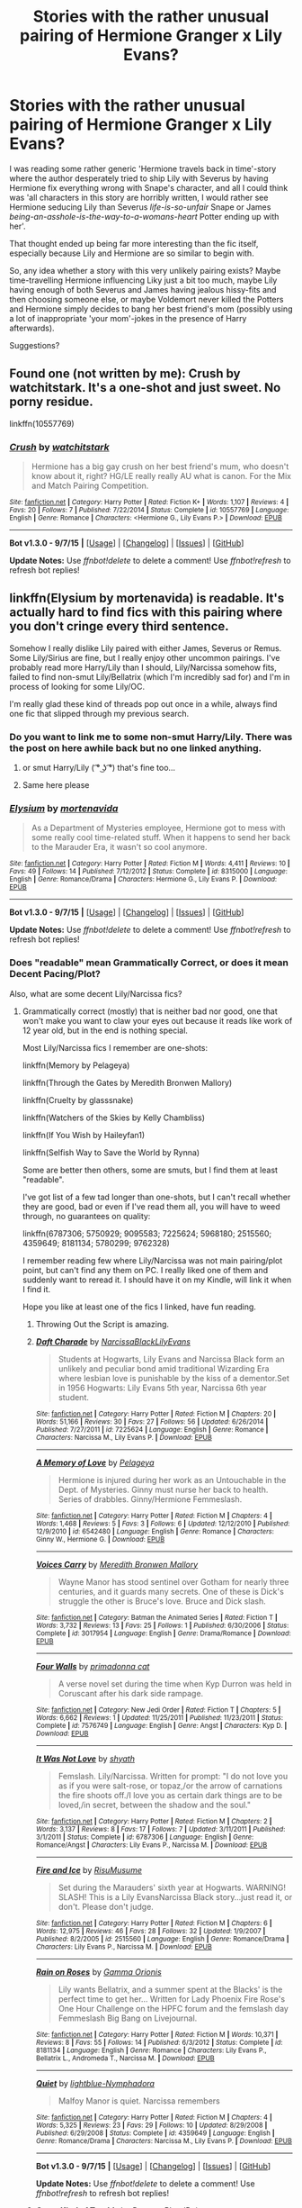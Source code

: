 #+TITLE: Stories with the rather unusual pairing of Hermione Granger x Lily Evans?

* Stories with the rather unusual pairing of Hermione Granger x Lily Evans?
:PROPERTIES:
:Author: fan-f-fan
:Score: 36
:DateUnix: 1444588358.0
:DateShort: 2015-Oct-11
:FlairText: Request
:END:
I was reading some rather generic 'Hermione travels back in time'-story where the author desperately tried to ship Lily with Severus by having Hermione fix everything wrong with Snape's character, and all I could think was 'all characters in this story are horribly written, I would rather see Hermione seducing Lily than Severus /life-is-so-unfair/ Snape or James /being-an-asshole-is-the-way-to-a-womans-heart/ Potter ending up with her'.

That thought ended up being far more interesting than the fic itself, especially because Lily and Hermione are so similar to begin with.

So, any idea whether a story with this very unlikely pairing exists? Maybe time-travelling Hermione influencing Liky just a bit too much, maybe Lily having enough of both Severus and James having jealous hissy-fits and then choosing someone else, or maybe Voldemort never killed the Potters and Hermione simply decides to bang her best friend's mom (possibly using a lot of inappropriate 'your mom'-jokes in the presence of Harry afterwards).

Suggestions?


** Found one (not written by me): Crush by watchitstark. It's a one-shot and just sweet. No porny residue.

linkffn(10557769)
:PROPERTIES:
:Author: wordhammer
:Score: 9
:DateUnix: 1444598567.0
:DateShort: 2015-Oct-12
:END:

*** [[http://www.fanfiction.net/s/10557769/1/][*/Crush/*]] by [[https://www.fanfiction.net/u/1994322/watchitstark][/watchitstark/]]

#+begin_quote
  Hermione has a big gay crush on her best friend's mum, who doesn't know about it, right? HG/LE really really AU what is canon. For the Mix and Match Pairing Competition.
#+end_quote

^{/Site/: [[http://www.fanfiction.net/][fanfiction.net]] *|* /Category/: Harry Potter *|* /Rated/: Fiction K+ *|* /Words/: 1,107 *|* /Reviews/: 4 *|* /Favs/: 20 *|* /Follows/: 7 *|* /Published/: 7/22/2014 *|* /Status/: Complete *|* /id/: 10557769 *|* /Language/: English *|* /Genre/: Romance *|* /Characters/: <Hermione G., Lily Evans P.> *|* /Download/: [[http://www.p0ody-files.com/ff_to_ebook/mobile/makeEpub.php?id=10557769][EPUB]]}

--------------

*Bot v1.3.0 - 9/7/15* *|* [[[https://github.com/tusing/reddit-ffn-bot/wiki/Usage][Usage]]] | [[[https://github.com/tusing/reddit-ffn-bot/wiki/Changelog][Changelog]]] | [[[https://github.com/tusing/reddit-ffn-bot/issues/][Issues]]] | [[[https://github.com/tusing/reddit-ffn-bot/][GitHub]]]

*Update Notes:* Use /ffnbot!delete/ to delete a comment! Use /ffnbot!refresh/ to refresh bot replies!
:PROPERTIES:
:Author: FanfictionBot
:Score: 3
:DateUnix: 1444598620.0
:DateShort: 2015-Oct-12
:END:


** linkffn(Elysium by mortenavida) is readable. It's actually hard to find fics with this pairing where you don't cringe every third sentence.

Somehow I really dislike Lily paired with either James, Severus or Remus. Some Lily/Sirius are fine, but I really enjoy other uncommon pairings. I've probably read more Harry/Lily than I should, Lily/Narcissa somehow fits, failed to find non-smut Lily/Bellatrix (which I'm incredibly sad for) and I'm in process of looking for some Lily/OC.

I'm really glad these kind of threads pop out once in a while, always find one fic that slipped through my previous search.
:PROPERTIES:
:Score: 3
:DateUnix: 1444606078.0
:DateShort: 2015-Oct-12
:END:

*** Do you want to link me to some non-smut Harry/Lily. There was the post on here awhile back but no one linked anything.
:PROPERTIES:
:Author: howtopleaseme
:Score: 6
:DateUnix: 1444612484.0
:DateShort: 2015-Oct-12
:END:

**** or smut Harry/Lily ( ͡° ͜ʖ ͡°) that's fine too...
:PROPERTIES:
:Score: 6
:DateUnix: 1444658344.0
:DateShort: 2015-Oct-12
:END:


**** Same here please
:PROPERTIES:
:Author: jSubbz
:Score: 1
:DateUnix: 1444615582.0
:DateShort: 2015-Oct-12
:END:


*** [[http://www.fanfiction.net/s/8315000/1/][*/Elysium/*]] by [[https://www.fanfiction.net/u/577386/mortenavida][/mortenavida/]]

#+begin_quote
  As a Department of Mysteries employee, Hermione got to mess with some really cool time-related stuff. When it happens to send her back to the Marauder Era, it wasn't so cool anymore.
#+end_quote

^{/Site/: [[http://www.fanfiction.net/][fanfiction.net]] *|* /Category/: Harry Potter *|* /Rated/: Fiction M *|* /Words/: 4,411 *|* /Reviews/: 10 *|* /Favs/: 49 *|* /Follows/: 14 *|* /Published/: 7/12/2012 *|* /Status/: Complete *|* /id/: 8315000 *|* /Language/: English *|* /Genre/: Romance/Drama *|* /Characters/: Hermione G., Lily Evans P. *|* /Download/: [[http://www.p0ody-files.com/ff_to_ebook/mobile/makeEpub.php?id=8315000][EPUB]]}

--------------

*Bot v1.3.0 - 9/7/15* *|* [[[https://github.com/tusing/reddit-ffn-bot/wiki/Usage][Usage]]] | [[[https://github.com/tusing/reddit-ffn-bot/wiki/Changelog][Changelog]]] | [[[https://github.com/tusing/reddit-ffn-bot/issues/][Issues]]] | [[[https://github.com/tusing/reddit-ffn-bot/][GitHub]]]

*Update Notes:* Use /ffnbot!delete/ to delete a comment! Use /ffnbot!refresh/ to refresh bot replies!
:PROPERTIES:
:Author: FanfictionBot
:Score: 2
:DateUnix: 1444606105.0
:DateShort: 2015-Oct-12
:END:


*** Does "readable" mean Grammatically Correct, or does it mean Decent Pacing/Plot?

Also, what are some decent Lily/Narcissa fics?
:PROPERTIES:
:Author: Karinta
:Score: 2
:DateUnix: 1444610951.0
:DateShort: 2015-Oct-12
:END:

**** Grammatically correct (mostly) that is neither bad nor good, one that won't make you want to claw your eyes out because it reads like work of 12 year old, but in the end is nothing special.

Most Lily/Narcissa fics I remember are one-shots:

linkffn(Memory by Pelageya)

linkffn(Through the Gates by Meredith Bronwen Mallory)

linkffn(Cruelty by glasssnake)

linkffn(Watchers of the Skies by Kelly Chambliss)

linkffn(If You Wish by Haileyfan1)

linkffn(Selfish Way to Save the World by Rynna)

Some are better then others, some are smuts, but I find them at least "readable".

I've got list of a few tad longer than one-shots, but I can't recall whether they are good, bad or even if I've read them all, you will have to weed through, no guarantees on quality:

linkffn(6787306; 5750929; 9095583; 7225624; 5968180; 2515560; 4359649; 8181134; 5780299; 9762328)

I remember reading few where Lily/Narcissa was not main pairing/plot point, but can't find any them on PC. I really liked one of them and suddenly want to reread it. I should have it on my Kindle, will link it when I find it.

Hope you like at least one of the fics I linked, have fun reading.
:PROPERTIES:
:Score: 3
:DateUnix: 1444658940.0
:DateShort: 2015-Oct-12
:END:

***** Throwing Out the Script is amazing.
:PROPERTIES:
:Author: howtopleaseme
:Score: 2
:DateUnix: 1444661049.0
:DateShort: 2015-Oct-12
:END:


***** [[http://www.fanfiction.net/s/7225624/1/][*/Daft Charade/*]] by [[https://www.fanfiction.net/u/3077526/NarcissaBlackLilyEvans][/NarcissaBlackLilyEvans/]]

#+begin_quote
  Students at Hogwarts, Lily Evans and Narcissa Black form an unlikely and peculiar bond amid traditional Wizarding Era where lesbian love is punishable by the kiss of a dementor.Set in 1956 Hogwarts: Lily Evans 5th year, Narcissa 6th year student.
#+end_quote

^{/Site/: [[http://www.fanfiction.net/][fanfiction.net]] *|* /Category/: Harry Potter *|* /Rated/: Fiction M *|* /Chapters/: 20 *|* /Words/: 51,166 *|* /Reviews/: 30 *|* /Favs/: 27 *|* /Follows/: 56 *|* /Updated/: 6/26/2014 *|* /Published/: 7/27/2011 *|* /id/: 7225624 *|* /Language/: English *|* /Genre/: Romance *|* /Characters/: Narcissa M., Lily Evans P. *|* /Download/: [[http://www.p0ody-files.com/ff_to_ebook/mobile/makeEpub.php?id=7225624][EPUB]]}

--------------

[[http://www.fanfiction.net/s/6542480/1/][*/A Memory of Love/*]] by [[https://www.fanfiction.net/u/2645190/Pelageya][/Pelageya/]]

#+begin_quote
  Hermione is injured during her work as an Untouchable in the Dept. of Mysteries. Ginny must nurse her back to health. Series of drabbles. Ginny/Hermione Femmeslash.
#+end_quote

^{/Site/: [[http://www.fanfiction.net/][fanfiction.net]] *|* /Category/: Harry Potter *|* /Rated/: Fiction M *|* /Chapters/: 4 *|* /Words/: 1,468 *|* /Reviews/: 5 *|* /Favs/: 3 *|* /Follows/: 6 *|* /Updated/: 12/12/2010 *|* /Published/: 12/9/2010 *|* /id/: 6542480 *|* /Language/: English *|* /Genre/: Romance *|* /Characters/: Ginny W., Hermione G. *|* /Download/: [[http://www.p0ody-files.com/ff_to_ebook/mobile/makeEpub.php?id=6542480][EPUB]]}

--------------

[[http://www.fanfiction.net/s/3017954/1/][*/Voices Carry/*]] by [[https://www.fanfiction.net/u/12470/Meredith-Bronwen-Mallory][/Meredith Bronwen Mallory/]]

#+begin_quote
  Wayne Manor has stood sentinel over Gotham for nearly three centuries, and it guards many secrets. One of these is Dick's struggle the other is Bruce's love. Bruce and Dick slash.
#+end_quote

^{/Site/: [[http://www.fanfiction.net/][fanfiction.net]] *|* /Category/: Batman the Animated Series *|* /Rated/: Fiction T *|* /Words/: 3,732 *|* /Reviews/: 13 *|* /Favs/: 25 *|* /Follows/: 1 *|* /Published/: 6/30/2006 *|* /Status/: Complete *|* /id/: 3017954 *|* /Language/: English *|* /Genre/: Drama/Romance *|* /Download/: [[http://www.p0ody-files.com/ff_to_ebook/mobile/makeEpub.php?id=3017954][EPUB]]}

--------------

[[http://www.fanfiction.net/s/7576749/1/][*/Four Walls/*]] by [[https://www.fanfiction.net/u/1692463/primadonna-cat][/primadonna cat/]]

#+begin_quote
  A verse novel set during the time when Kyp Durron was held in Coruscant after his dark side rampage.
#+end_quote

^{/Site/: [[http://www.fanfiction.net/][fanfiction.net]] *|* /Category/: New Jedi Order *|* /Rated/: Fiction T *|* /Chapters/: 5 *|* /Words/: 6,662 *|* /Reviews/: 1 *|* /Updated/: 11/25/2011 *|* /Published/: 11/23/2011 *|* /Status/: Complete *|* /id/: 7576749 *|* /Language/: English *|* /Genre/: Angst *|* /Characters/: Kyp D. *|* /Download/: [[http://www.p0ody-files.com/ff_to_ebook/mobile/makeEpub.php?id=7576749][EPUB]]}

--------------

[[http://www.fanfiction.net/s/6787306/1/][*/It Was Not Love/*]] by [[https://www.fanfiction.net/u/1614109/shyath][/shyath/]]

#+begin_quote
  Femslash. Lily/Narcissa. Written for prompt: "I do not love you as if you were salt-rose, or topaz,/or the arrow of carnations the fire shoots off./I love you as certain dark things are to be loved,/in secret, between the shadow and the soul."
#+end_quote

^{/Site/: [[http://www.fanfiction.net/][fanfiction.net]] *|* /Category/: Harry Potter *|* /Rated/: Fiction M *|* /Chapters/: 2 *|* /Words/: 3,137 *|* /Reviews/: 8 *|* /Favs/: 17 *|* /Follows/: 7 *|* /Updated/: 3/11/2011 *|* /Published/: 3/1/2011 *|* /Status/: Complete *|* /id/: 6787306 *|* /Language/: English *|* /Genre/: Romance/Angst *|* /Characters/: Lily Evans P., Narcissa M. *|* /Download/: [[http://www.p0ody-files.com/ff_to_ebook/mobile/makeEpub.php?id=6787306][EPUB]]}

--------------

[[http://www.fanfiction.net/s/2515560/1/][*/Fire and Ice/*]] by [[https://www.fanfiction.net/u/623426/RisuMusume][/RisuMusume/]]

#+begin_quote
  Set during the Marauders' sixth year at Hogwarts. WARNING! SLASH! This is a Lily EvansNarcissa Black story...just read it, or don't. Please don't judge.
#+end_quote

^{/Site/: [[http://www.fanfiction.net/][fanfiction.net]] *|* /Category/: Harry Potter *|* /Rated/: Fiction M *|* /Chapters/: 6 *|* /Words/: 12,975 *|* /Reviews/: 46 *|* /Favs/: 28 *|* /Follows/: 32 *|* /Updated/: 1/9/2007 *|* /Published/: 8/2/2005 *|* /id/: 2515560 *|* /Language/: English *|* /Genre/: Romance/Drama *|* /Characters/: Lily Evans P., Narcissa M. *|* /Download/: [[http://www.p0ody-files.com/ff_to_ebook/mobile/makeEpub.php?id=2515560][EPUB]]}

--------------

[[http://www.fanfiction.net/s/8181134/1/][*/Rain on Roses/*]] by [[https://www.fanfiction.net/u/2861617/Gamma-Orionis][/Gamma Orionis/]]

#+begin_quote
  Lily wants Bellatrix, and a summer spent at the Blacks' is the perfect time to get her... Written for Lady Phoenix Fire Rose's One Hour Challenge on the HPFC forum and the femslash day Femmeslash Big Bang on Livejournal.
#+end_quote

^{/Site/: [[http://www.fanfiction.net/][fanfiction.net]] *|* /Category/: Harry Potter *|* /Rated/: Fiction M *|* /Words/: 10,371 *|* /Reviews/: 8 *|* /Favs/: 55 *|* /Follows/: 14 *|* /Published/: 6/3/2012 *|* /Status/: Complete *|* /id/: 8181134 *|* /Language/: English *|* /Genre/: Romance *|* /Characters/: Lily Evans P., Bellatrix L., Andromeda T., Narcissa M. *|* /Download/: [[http://www.p0ody-files.com/ff_to_ebook/mobile/makeEpub.php?id=8181134][EPUB]]}

--------------

[[http://www.fanfiction.net/s/4359649/1/][*/Quiet/*]] by [[https://www.fanfiction.net/u/1348754/lightblue-Nymphadora][/lightblue-Nymphadora/]]

#+begin_quote
  Malfoy Manor is quiet. Narcissa remembers
#+end_quote

^{/Site/: [[http://www.fanfiction.net/][fanfiction.net]] *|* /Category/: Harry Potter *|* /Rated/: Fiction M *|* /Chapters/: 4 *|* /Words/: 5,325 *|* /Reviews/: 23 *|* /Favs/: 29 *|* /Follows/: 10 *|* /Updated/: 8/29/2008 *|* /Published/: 6/29/2008 *|* /Status/: Complete *|* /id/: 4359649 *|* /Language/: English *|* /Genre/: Romance/Drama *|* /Characters/: Narcissa M., Lily Evans P. *|* /Download/: [[http://www.p0ody-files.com/ff_to_ebook/mobile/makeEpub.php?id=4359649][EPUB]]}

--------------

*Bot v1.3.0 - 9/7/15* *|* [[[https://github.com/tusing/reddit-ffn-bot/wiki/Usage][Usage]]] | [[[https://github.com/tusing/reddit-ffn-bot/wiki/Changelog][Changelog]]] | [[[https://github.com/tusing/reddit-ffn-bot/issues/][Issues]]] | [[[https://github.com/tusing/reddit-ffn-bot/][GitHub]]]

*Update Notes:* Use /ffnbot!delete/ to delete a comment! Use /ffnbot!refresh/ to refresh bot replies!
:PROPERTIES:
:Author: FanfictionBot
:Score: 1
:DateUnix: 1444659075.0
:DateShort: 2015-Oct-12
:END:


***** [[http://www.fanfiction.net/s/5780299/1/][*/Some Kind of Trouble/*]] by [[https://www.fanfiction.net/u/988782/DaggersBloodPain][/DaggersBloodPain/]]

#+begin_quote
  Harry receives a journal from his mother, sent to him by one he least expected. In it he finds the story of the strong, vivacious, woman Lily Evans used to be and it gives him the strength to follow his heart. Slash and femme-slash. Lily/Narcissa HP/LM
#+end_quote

^{/Site/: [[http://www.fanfiction.net/][fanfiction.net]] *|* /Category/: Harry Potter *|* /Rated/: Fiction M *|* /Chapters/: 10 *|* /Words/: 16,610 *|* /Reviews/: 49 *|* /Favs/: 88 *|* /Follows/: 159 *|* /Updated/: 9/9/2012 *|* /Published/: 2/27/2010 *|* /id/: 5780299 *|* /Language/: English *|* /Genre/: Romance/Friendship *|* /Characters/: Lily Evans P., Narcissa M. *|* /Download/: [[http://www.p0ody-files.com/ff_to_ebook/mobile/makeEpub.php?id=5780299][EPUB]]}

--------------

[[http://www.fanfiction.net/s/5968180/1/][*/Fahrenheit/*]] by [[https://www.fanfiction.net/u/2360172/ThisAccountIsNowInactive354085][/ThisAccountIsNowInactive354085/]]

#+begin_quote
  Narcissa Black and Lily Evans are enemies by association.Narcissa's reputation is tied to Lucius and Lily's undying loyalty to herfriends have always kept them apart.But one wrong move in Lily's third year may lead to the only RIGHT move she's ever made.
#+end_quote

^{/Site/: [[http://www.fanfiction.net/][fanfiction.net]] *|* /Category/: Harry Potter *|* /Rated/: Fiction T *|* /Chapters/: 8 *|* /Words/: 16,561 *|* /Reviews/: 10 *|* /Favs/: 27 *|* /Follows/: 4 *|* /Updated/: 7/4/2010 *|* /Published/: 5/13/2010 *|* /Status/: Complete *|* /id/: 5968180 *|* /Language/: English *|* /Genre/: Romance/Angst *|* /Characters/: Narcissa M., Lily Evans P. *|* /Download/: [[http://www.p0ody-files.com/ff_to_ebook/mobile/makeEpub.php?id=5968180][EPUB]]}

--------------

[[http://www.fanfiction.net/s/6669037/1/][*/Selfish Way to Save the World/*]] by [[https://www.fanfiction.net/u/1492906/Rynna][/Rynna/]]

#+begin_quote
  Lily Evans and Narcissa Black try to find their way out of a prophecy we all know too well...and perhaps succeed. Lily/Cissa AU.
#+end_quote

^{/Site/: [[http://www.fanfiction.net/][fanfiction.net]] *|* /Category/: Harry Potter *|* /Rated/: Fiction T *|* /Words/: 1,174 *|* /Reviews/: 10 *|* /Favs/: 17 *|* /Follows/: 2 *|* /Published/: 1/19/2011 *|* /Status/: Complete *|* /id/: 6669037 *|* /Language/: English *|* /Genre/: Romance/Hurt/Comfort *|* /Characters/: Lily Evans P., Narcissa M. *|* /Download/: [[http://www.p0ody-files.com/ff_to_ebook/mobile/makeEpub.php?id=6669037][EPUB]]}

--------------

[[http://www.fanfiction.net/s/5750929/1/][*/So many wants, so little time/*]] by [[https://www.fanfiction.net/u/2221997/pink-jelly-1110][/pink jelly 1110/]]

#+begin_quote
  "You think you're so tough do you? Answer a question then." Narcissa laughed. "No, there isn't any hope for the worthless mudblood population. Yes, you will always be inferior to me. Yes, you should go end your worthless li-" "Why did you kiss me?"
#+end_quote

^{/Site/: [[http://www.fanfiction.net/][fanfiction.net]] *|* /Category/: Harry Potter *|* /Rated/: Fiction M *|* /Chapters/: 6 *|* /Words/: 13,275 *|* /Reviews/: 13 *|* /Favs/: 17 *|* /Follows/: 20 *|* /Updated/: 3/26/2012 *|* /Published/: 2/15/2010 *|* /id/: 5750929 *|* /Language/: English *|* /Genre/: Angst/Romance *|* /Characters/: Lily Evans P., Narcissa M. *|* /Download/: [[http://www.p0ody-files.com/ff_to_ebook/mobile/makeEpub.php?id=5750929][EPUB]]}

--------------

[[http://www.fanfiction.net/s/9762328/1/][*/Throwing Out the Script/*]] by [[https://www.fanfiction.net/u/4375379/Formulaic][/Formulaic/]]

#+begin_quote
  One year into Voldemort's rein, a confrontation with the Dark Lord catapults the Boy-Who-Lived into 1975. Will he be content to sit around and let the past repeat itself? Absolutely not. Time Travel. Not very HBP or DH compliant. Awesome!Harry. Eventual Harry/Lily/Narcissa/Bellatrix. Not a smutfic.
#+end_quote

^{/Site/: [[http://www.fanfiction.net/][fanfiction.net]] *|* /Category/: Harry Potter *|* /Rated/: Fiction M *|* /Chapters/: 4 *|* /Words/: 29,339 *|* /Reviews/: 377 *|* /Favs/: 1,969 *|* /Follows/: 2,609 *|* /Updated/: 8/17 *|* /Published/: 10/13/2013 *|* /id/: 9762328 *|* /Language/: English *|* /Genre/: Adventure/Romance *|* /Characters/: <Harry P., Lily Evans P., Bellatrix L., Narcissa M.> *|* /Download/: [[http://www.p0ody-files.com/ff_to_ebook/mobile/makeEpub.php?id=9762328][EPUB]]}

--------------

[[http://www.fanfiction.net/s/5119126/1/][*/Watchers of the Skies/*]] by [[https://www.fanfiction.net/u/18644/Kelly-Chambliss][/Kelly Chambliss/]]

#+begin_quote
  At the Three Broomsticks one day, Narcissa Black sits down to chat with Lily Evans. A story about roads taken and not taken.
#+end_quote

^{/Site/: [[http://www.fanfiction.net/][fanfiction.net]] *|* /Category/: Harry Potter *|* /Rated/: Fiction M *|* /Words/: 5,226 *|* /Reviews/: 19 *|* /Favs/: 36 *|* /Follows/: 4 *|* /Published/: 6/7/2009 *|* /id/: 5119126 *|* /Language/: English *|* /Genre/: Romance/Angst *|* /Characters/: <Lily Evans P., Narcissa M.> Bellatrix L., James P. *|* /Download/: [[http://www.p0ody-files.com/ff_to_ebook/mobile/makeEpub.php?id=5119126][EPUB]]}

--------------

[[http://www.fanfiction.net/s/9095583/1/][*/Black Lillies/*]] by [[https://www.fanfiction.net/u/673124/Lugia-Smiles][/Lugia Smiles/]]

#+begin_quote
  When Lily was asked to tutor the girl "as good as sold to Lucius Malfoy," she expected a haughty, proud Slytherin. Instead, Narcissa is affectionate, naively trusting, and quietly falling apart. Maybe even falling in love. "There's no reason for her to trust me. Why do I WANT her to trust me?" Can Lily and Narcissa survive the pressures of the Noble and Most Ancient House of Black?
#+end_quote

^{/Site/: [[http://www.fanfiction.net/][fanfiction.net]] *|* /Category/: Harry Potter *|* /Rated/: Fiction M *|* /Chapters/: 6 *|* /Words/: 14,428 *|* /Reviews/: 12 *|* /Favs/: 22 *|* /Follows/: 26 *|* /Updated/: 1/4 *|* /Published/: 3/13/2013 *|* /Status/: Complete *|* /id/: 9095583 *|* /Language/: English *|* /Genre/: Romance *|* /Characters/: Lily Evans P., Narcissa M. *|* /Download/: [[http://www.p0ody-files.com/ff_to_ebook/mobile/makeEpub.php?id=9095583][EPUB]]}

--------------

[[http://www.fanfiction.net/s/3978962/1/][*/If You Wish/*]] by [[https://www.fanfiction.net/u/1058183/Haileyfan1][/Haileyfan1/]]

#+begin_quote
  Lily Evans and Narcissa Black dance the night away and then some. Warning for femslash, don't read if you don't like... though I can't see why you wouldn't, hehe. Just a small fluff piece...
#+end_quote

^{/Site/: [[http://www.fanfiction.net/][fanfiction.net]] *|* /Category/: Harry Potter *|* /Rated/: Fiction M *|* /Words/: 1,823 *|* /Reviews/: 4 *|* /Favs/: 22 *|* /Follows/: 5 *|* /Published/: 12/30/2007 *|* /Status/: Complete *|* /id/: 3978962 *|* /Language/: English *|* /Genre/: Romance *|* /Characters/: Lily Evans P., Narcissa M. *|* /Download/: [[http://www.p0ody-files.com/ff_to_ebook/mobile/makeEpub.php?id=3978962][EPUB]]}

--------------

*Bot v1.3.0 - 9/7/15* *|* [[[https://github.com/tusing/reddit-ffn-bot/wiki/Usage][Usage]]] | [[[https://github.com/tusing/reddit-ffn-bot/wiki/Changelog][Changelog]]] | [[[https://github.com/tusing/reddit-ffn-bot/issues/][Issues]]] | [[[https://github.com/tusing/reddit-ffn-bot/][GitHub]]]

*Update Notes:* Use /ffnbot!delete/ to delete a comment! Use /ffnbot!refresh/ to refresh bot replies!
:PROPERTIES:
:Author: FanfictionBot
:Score: 1
:DateUnix: 1444659079.0
:DateShort: 2015-Oct-12
:END:


** Wow. Never considered that pairing before...
:PROPERTIES:
:Author: Karinta
:Score: 3
:DateUnix: 1444610972.0
:DateShort: 2015-Oct-12
:END:


** What the..
:PROPERTIES:
:Score: 7
:DateUnix: 1444594731.0
:DateShort: 2015-Oct-11
:END:
